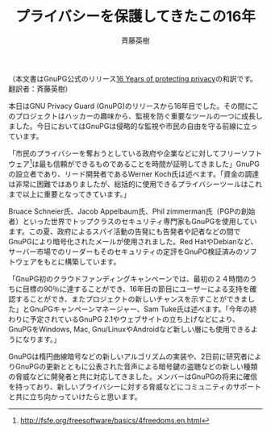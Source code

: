 # -*- coding: utf-8-unix -*-
#+TITLE: プライバシーを保護してきたこの16年
#+AUTHOR:    斉藤英樹
#+EMAIL:     hideki@hidekisaito.com
#+DESCRIPTION: Emacs Builds prepared by Hideki Saito
#+KEYWORDS: Emacs, software, OSS, compile, build, binaries

#+HTML_HEAD: <link rel="stylesheet" type="text/css" href="style.css" />
#+HTML_HEAD: <script type="text/javascript">
#+HTML_HEAD:
#+HTML_HEAD:  var _gaq = _gaq || [];
#+HTML_HEAD:  _gaq.push(['_setAccount', 'UA-114515-7']);
#+HTML_HEAD:  _gaq.push(['_trackPageview']);
#+HTML_HEAD:
#+HTML_HEAD:  (function() {
#+HTML_HEAD:    var ga = document.createElement('script'); ga.type = 'text/javascript'; ga.async = true;
#+HTML_HEAD:    ga.src = ('https:' == document.location.protocol ? 'https://ssl' : 'http://www') + '.google-analytics.com/ga.js';
#+HTML_HEAD:    var s = document.getElementsByTagName('script')[0]; s.parentNode.insertBefore(ga, s);
#+HTML_HEAD:  })();
#+HTML_HEAD: </script>

#+LANGUAGE:  ja
#+OPTIONS:   H:3 num:nil toc:nil \n:nil @:t ::t |:t ^:t -:t f:t *:t <:t
#+OPTIONS:   TeX:t LaTeX:t skip:nil d:nil todo:t pri:nil tags:not-in-toc
#+OPTIONS: ^:{}
#+INFOJS_OPT: view:nil toc:nil ltoc:t mouse:underline buttons:0 path:h
#+EXPORT_SELECT_TAGS: export
#+EXPORT_EXCLUDE_TAGS: noexport
#+HTML_LINK_UP: index.html
#+HTML_LINK_HOME: index.html
#+XSLT:

（本文書はGnuPG公式のリリース[[http://blog.gnupg.org/20131220-gnupg-turned-0x10.html][16 Years of protecting privacy]]の和訳です。翻訳者：斉藤英樹）

本日はGNU Privacy Guard (GnuPG)のリリースから16年目でした。その間にこのプロジェクトはハッカーの趣味から、監視を防ぐ重要なツールの一つに成長しました。今日においてはGnuPGは侵略的な監視や市民の自由を守る前線に立っています。

「市民のプライバシーを奪おうとしている政府や企業などに対してフリーソフトウェア[1]は最も信頼ができるものであることを時間が証明してきました」GnuPGの設立者であり、リード開発者であるWerner Koch氏は述べます。「資金の調達は非常に困難ではありましたが、総括的に使用できるプライバシーツールはこれまで以上に重要となってきています。」

Bruace Schneier氏、Jacob Appelbaum氏、Phil zimmerman氏（PGPの創始者）といった世界でトップクラスのセキュリティ専門家もGnuPGを使用しています。この夏、政府によるスパイ活動の告発にも告発者や記者などの間でGnuPGにより暗号化されたメールが使用されました。Red HatやDebianなど、サーバー市場でのリーダーもそのセキュリティの定評をGnuPG検証済みのソフトウェアをもとに構築しています。

「GnuPG初のクラウドファンディングキャンペーンでは、最初の２４時間のうちに目標の90％に達することができ、16年目の節目にユーザーによる支持を確認することができ、またプロジェクトの新しいチャンスを示すことができました」とGnuPGキャンペーンマネージャー、Sam Tuke氏は述べます。「今年の終わりに予定されているGnuPG 2.1やウェブサイトの立ち上げなどにより、GnuPGをWindows, Mac, Gnu/LinuxやAndroidなど新しい層にも使用できるようになります。」

GnuPGは楕円曲線暗号などの新しいアルゴリズムの実装や、2日前に研究者によりGnuPGの更新とともに公表された音声による暗号鍵の盗聴などの新しい種類の脅威などに開発者と共に対応してきました。メンバーはGnuPGの将来に確信を持っており、新しいプライバシーに対する脅威などにコミュニティのサポートと共に立ち向かっていけたらと思います。


[1] http://fsfe.org/freesoftware/basics/4freedoms.en.html



